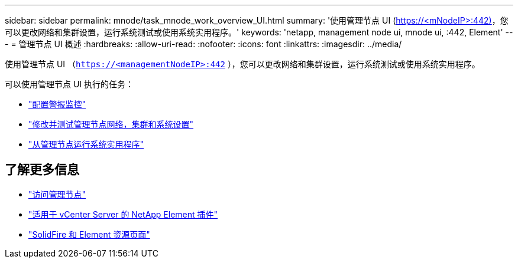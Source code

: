 ---
sidebar: sidebar 
permalink: mnode/task_mnode_work_overview_UI.html 
summary: '使用管理节点 UI (https://<mNodeIP>:442)[]，您可以更改网络和集群设置，运行系统测试或使用系统实用程序。' 
keywords: 'netapp, management node ui, mnode ui, :442, Element' 
---
= 管理节点 UI 概述
:hardbreaks:
:allow-uri-read: 
:nofooter: 
:icons: font
:linkattrs: 
:imagesdir: ../media/


[role="lead"]
使用管理节点 UI （`https://<managementNodeIP>:442` ），您可以更改网络和集群设置，运行系统测试或使用系统实用程序。

可以使用管理节点 UI 执行的任务：

* link:task_mnode_enable_alerts.html["配置警报监控"]
* link:task_mnode_settings.html["修改并测试管理节点网络，集群和系统设置"]
* link:task_mnode_run_system_utilities.html["从管理节点运行系统实用程序"]


[discrete]
== 了解更多信息

* link:task_mnode_access_ui.html["访问管理节点"]
* https://docs.netapp.com/us-en/vcp/index.html["适用于 vCenter Server 的 NetApp Element 插件"^]
* https://www.netapp.com/data-storage/solidfire/documentation["SolidFire 和 Element 资源页面"^]

